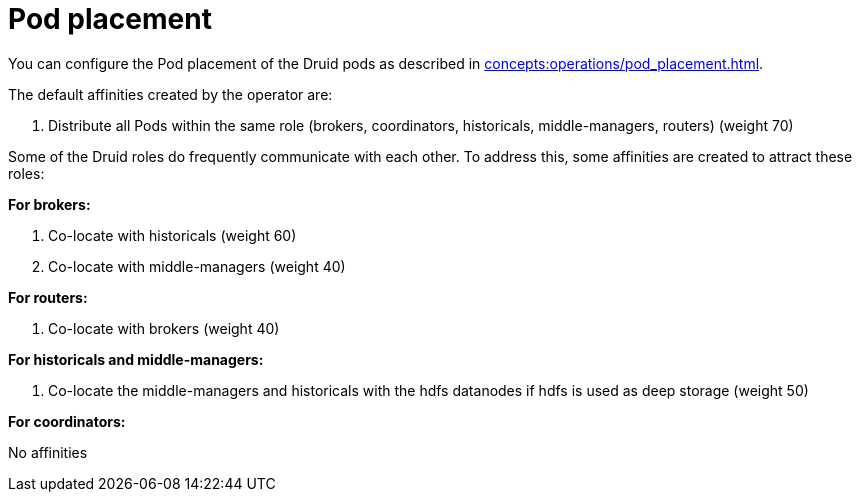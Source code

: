 = Pod placement

You can configure the Pod placement of the Druid pods as described in xref:concepts:operations/pod_placement.adoc[].

The default affinities created by the operator are:

1. Distribute all Pods within the same role (brokers, coordinators, historicals, middle-managers, routers) (weight 70)

Some of the Druid roles do frequently communicate with each other.
To address this, some affinities are created to attract these roles:

*For brokers:*

1. Co-locate with historicals (weight 60)
2. Co-locate with middle-managers (weight 40)

*For routers:*

1. Co-locate with brokers (weight 40)

*For historicals and middle-managers:*

1. Co-locate the middle-managers and historicals with the hdfs datanodes if hdfs is used as deep storage (weight 50)

*For coordinators:*

No affinities
